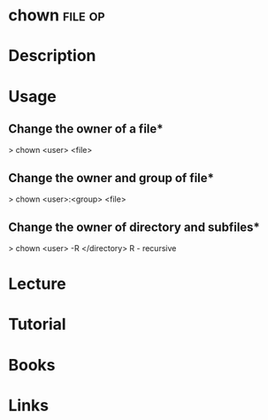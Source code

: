 #+TAGS: file op


* chown								    :file:op:
* Description
* Usage

** Change the owner of a file*
> chown <user> <file>

** Change the owner and group of file*
> chown <user>:<group> <file>

** Change the owner of directory and subfiles*
> chown <user> -R </directory>
R - recursive

* Lecture
* Tutorial
* Books
* Links
